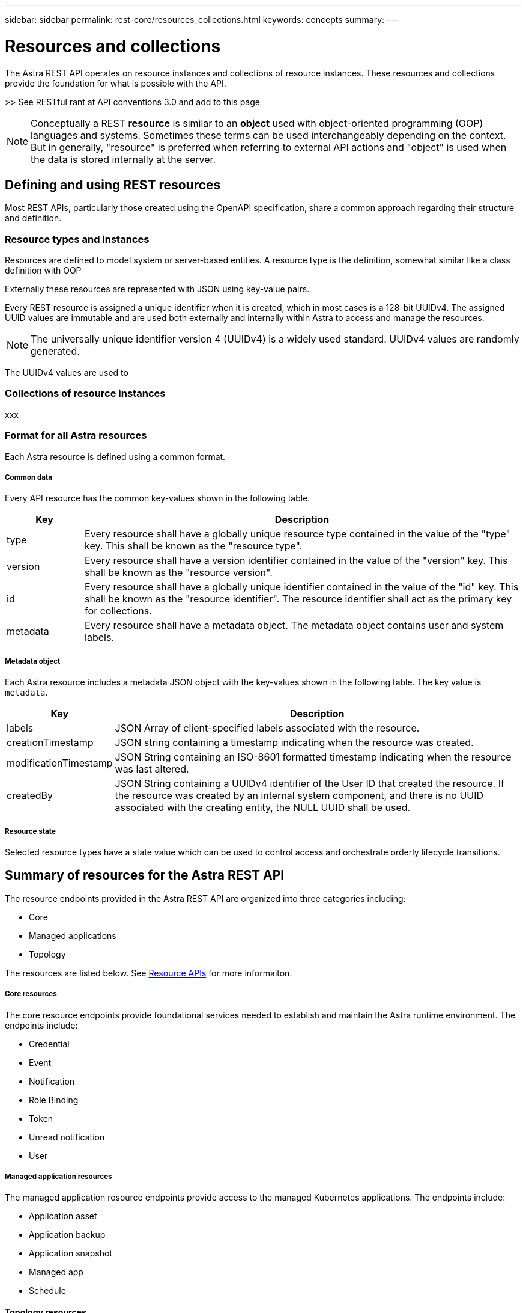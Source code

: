 ---
sidebar: sidebar
permalink: rest-core/resources_collections.html
keywords: concepts
summary:
---

= Resources and collections
:hardbreaks:
:nofooter:
:icons: font
:linkattrs:
:imagesdir: ./media/

[.lead]
The Astra REST API operates on resource instances and collections of resource instances. These resources and collections provide the foundation for what is possible with the API.

>> See RESTful rant at API conventions 3.0 and add to this page

[NOTE]
Conceptually a REST *resource* is similar to an *object* used with object-oriented programming (OOP) languages and systems. Sometimes these terms can be used interchangeably depending on the context. But in generally, "resource" is preferred when referring to external API actions and "object" is used when the data is stored internally at the server.

== Defining and using REST resources

Most REST APIs, particularly those created using the OpenAPI specification, share a common approach regarding their structure and definition.

=== Resource types and instances

Resources are defined to model system or server-based entities. A resource type is the definition, somewhat similar like a class definition with OOP

Externally these resources are represented with JSON using key-value pairs.

Every REST resource is assigned a unique identifier when it is created, which in most cases is a 128-bit UUIDv4. The assigned UUID values are immutable and are used both externally and internally within Astra to access and manage the resources.

[NOTE]
The universally unique identifier version 4 (UUIDv4) is a widely used standard. UUIDv4 values are randomly generated.

The UUIDv4 values are used to

=== Collections of resource instances

xxx

=== Format for all Astra resources

Each Astra resource is defined using a common format.

===== Common data

Every API resource has the common key-values shown in the following table.

[cols="15,85"*,options="header"]
|===
|Key
|Description

|type
|Every resource shall have a globally unique resource type contained in the value of the "type" key. This shall be known as the "resource type".

|version
|Every resource shall have a version identifier contained in the value of the "version" key. This shall be known as the "resource version".

|id
|Every resource shall have a globally unique identifier contained in the value of the "id" key. This shall be known as the "resource identifier". The resource identifier shall act as the primary key for collections.

|metadata
|Every resource shall have a metadata object. The metadata object contains user and system labels.
|===

===== Metadata object

Each Astra resource includes a metadata JSON object with the key-values shown in the following table. The key value is `metadata`.

[cols="15,85"*,options="header"]
|===
|Key
|Description

|labels
|JSON Array of client-specified labels associated with the resource.

|creationTimestamp
|JSON string containing a timestamp indicating when the resource was created.

|modificationTimestamp
|JSON String containing an ISO-8601 formatted timestamp indicating when the resource was last altered.

|createdBy
|JSON String containing a UUIDv4 identifier of the User ID that created the resource. If the resource was created by an internal system component, and there is no UUID associated with the creating entity, the NULL UUID shall be used.

|===

===== Resource state

Selected resource types have a state value which can be used to control access and orchestrate orderly lifecycle transitions.

== Summary of resources for the Astra REST API

The resource endpoints provided in the Astra REST API are organized into three categories including:

* Core
* Managed applications
* Topology

The resources are listed below. See link:../endpoints/resource_apis.html[Resource APIs] for more informaiton.

===== Core resources

The core resource endpoints provide foundational services needed to establish and maintain the Astra runtime environment. The endpoints include:

* Credential
* Event
* Notification
* Role Binding
* Token
* Unread notification
* User

===== Managed application resources

The managed application resource endpoints provide access to the managed Kubernetes applications. The endpoints include:

* Application asset
* Application backup
* Application snapshot
* Managed app
* Schedule

==== Topology resources

The topology resource endpoints provide access to the unmanaged applications and storage resources. The endpoints include:

* App
* Volume
